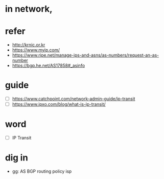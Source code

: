 * in network, 
* refer

- http://krnic.or.kr
- https://www.myip.com/
- https://www.ripe.net/manage-ips-and-asns/as-numbers/request-an-as-number
- https://bgp.he.net/AS17858#_asinfo

* guide

- [ ] https://www.catchpoint.com/network-admin-guide/ip-transit
- [ ] https://www.ipxo.com/blog/what-is-ip-transit/

* word

- [ ] IP Transit

* dig in

- gg: AS BGP routing  policy isp
